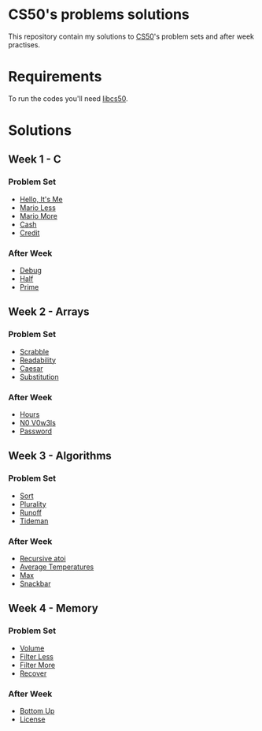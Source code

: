 #+author: who4mos

* CS50's problems solutions

This repository contain my solutions to [[https://cs50.harvard.edu/x/2025/][CS50]]'s problem sets and after week practises.

* Requirements

To run the codes you'll need [[https://github.com/cs50/libcs50][libcs50]].

* Solutions

** Week 1 - C

*** Problem Set

- [[file:Week1-C/hello.c][Hello, It's Me]]
- [[file:Week1-C/mario-less.c][Mario Less]]
- [[file:Week1-C/mario-more.c][Mario More]]
- [[file:Week1-C/cash.c][Cash]]
- [[file:Week1-C/credit.c][Credit]]

*** After Week

- [[file:after-week-1/debug.c][Debug]]
- [[file:after-week-1/half.c][Half]]
- [[file:after-week-1/prime.c][Prime]]
  
** Week 2 - Arrays

*** Problem Set

- [[file:Week2-Arrays/scrabble.c][Scrabble]]
- [[file:Week2-Arrays/readability.c][Readability]]
- [[file:Week2-Arrays/caesar.c][Caesar]]
- [[file:Week2-Arrays/substitution.c][Substitution]]

*** After Week

- [[file:after-week-2/hours.c][Hours]]
- [[file:after-week-2/no-vowels.c][N0 V0w3ls]]
- [[file:after-week-2/password.c][Password]]
    
** Week 3 - Algorithms

*** Problem Set

- [[file:Week3-Algorithms/answers.txt][Sort]]
- [[file:Week3-Algorithms/plurality.c][Plurality]]
- [[file:Week3-Algorithms/runoff.c][Runoff]]
- [[file:Week3-Algorithms/tideman.c][Tideman]]

*** After Week

- [[file:after-week-3/atoi.c][Recursive atoi]]
- [[file:after-week-3/temps.c][Average Temperatures]]
- [[file:after-week-3/max.c][Max]]
- [[file:after-week-3/snackbar.c][Snackbar]]
  
** Week 4 - Memory

*** Problem Set

- [[file:Week4-Memory/volume.c][Volume]]
- [[file:Week4-Memory/filter-less/helpers.c][Filter Less]]
- [[file:Week4-Memory/filter-more/helpers.c][Filter More]]
- [[file:Week4-Memory/recover.c][Recover]]

  
*** After Week

- [[file:after-week-4/bottomup/bottomup.c][Bottom Up]]
- [[file:after-week-4/license.c][License]]
